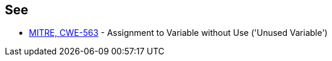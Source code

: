 == See

* https://cwe.mitre.org/data/definitions/563[MITRE, CWE-563] - Assignment to Variable without Use ('Unused Variable')
